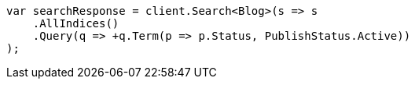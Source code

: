 ////
IMPORTANT NOTE
==============
This file is generated from method Line75 in https://github.com/elastic/elasticsearch-net/tree/master/src/Examples/Examples/QueryDsl/BoolQueryPage.cs#L84-L114.
If you wish to submit a PR to change this example, please change the source method above
and run dotnet run -- asciidoc in the ExamplesGenerator project directory.
////
[source, csharp]
----
var searchResponse = client.Search<Blog>(s => s
    .AllIndices()
    .Query(q => +q.Term(p => p.Status, PublishStatus.Active))
);
----
